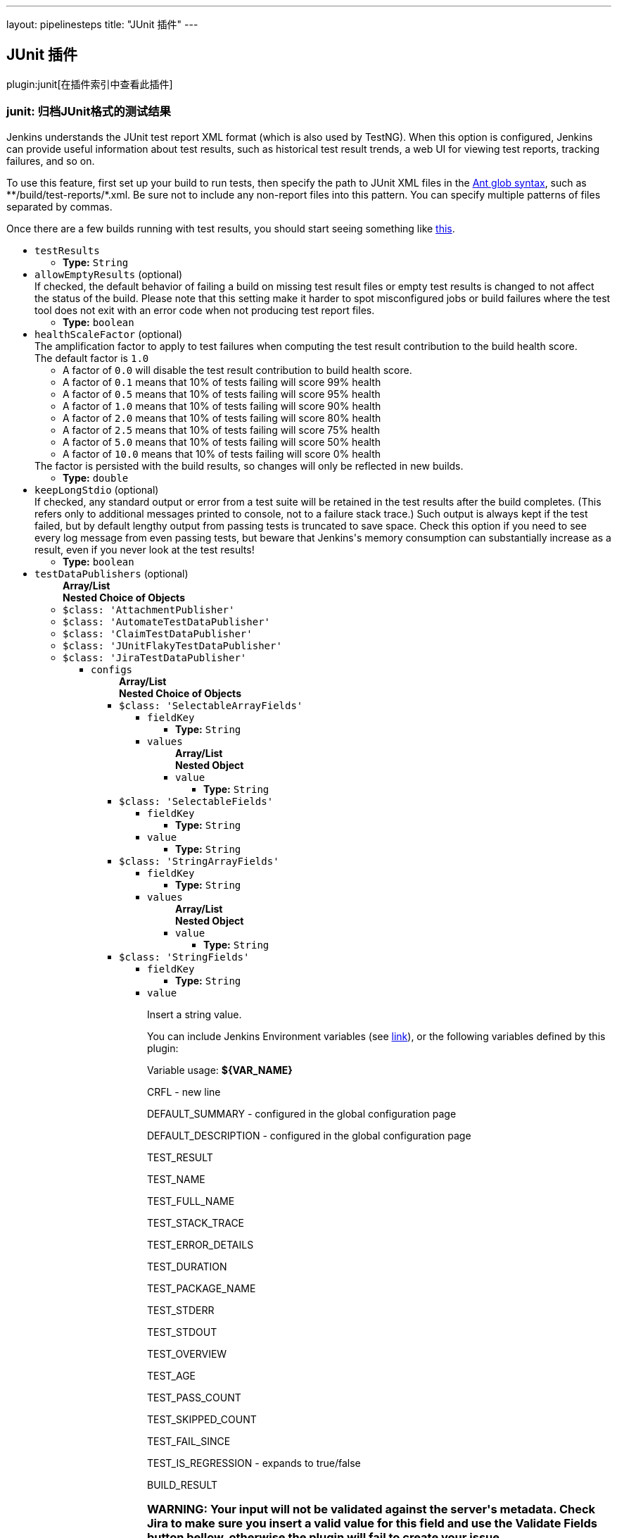 ---
layout: pipelinesteps
title: "JUnit 插件"
---

:notitle:
:description:
:author:
:email: jenkinsci-users@googlegroups.com
:sectanchors:
:toc: left

== JUnit 插件

plugin:junit[在插件索引中查看此插件]

=== +junit+: 归档JUnit格式的测试结果
++++
<div><div>
  Jenkins understands the JUnit test report XML format (which is also used by TestNG). When this option is configured, Jenkins can provide useful information about test results, such as historical test result trends, a web UI for viewing test reports, tracking failures, and so on. 
 <p> To use this feature, first set up your build to run tests, then specify the path to JUnit XML files in the <a href="http://ant.apache.org/manual/Types/fileset.html" rel="nofollow">Ant glob syntax</a>, such as **/build/test-reports/*.xml. Be sure not to include any non-report files into this pattern. You can specify multiple patterns of files separated by commas. </p>
 <p> Once there are a few builds running with test results, you should start seeing something like <a href="https://wiki.jenkins-ci.org/display/JENKINS/JUnit+graph" rel="nofollow">this</a>. </p>
</div></div>
<ul><li><code>testResults</code>
<ul><li><b>Type:</b> <code>String</code></li></ul></li>
<li><code>allowEmptyResults</code> (optional)
<div><div>
  If checked, the default behavior of failing a build on missing test result files or empty test results is changed to not affect the status of the build. Please note that this setting make it harder to spot misconfigured jobs or build failures where the test tool does not exit with an error code when not producing test report files. 
</div></div>

<ul><li><b>Type:</b> <code>boolean</code></li></ul></li>
<li><code>healthScaleFactor</code> (optional)
<div><div>
  The amplification factor to apply to test failures when computing the test result contribution to the build health score. 
 <br> The default factor is 
 <code>1.0</code> 
 <ul> 
  <li>A factor of <code>0.0</code> will disable the test result contribution to build health score.</li> 
  <li>A factor of <code>0.1</code> means that 10% of tests failing will score 99% health</li> 
  <li>A factor of <code>0.5</code> means that 10% of tests failing will score 95% health</li> 
  <li>A factor of <code>1.0</code> means that 10% of tests failing will score 90% health</li> 
  <li>A factor of <code>2.0</code> means that 10% of tests failing will score 80% health</li> 
  <li>A factor of <code>2.5</code> means that 10% of tests failing will score 75% health</li> 
  <li>A factor of <code>5.0</code> means that 10% of tests failing will score 50% health</li> 
  <li>A factor of <code>10.0</code> means that 10% of tests failing will score 0% health</li> 
 </ul> The factor is persisted with the build results, so changes will only be reflected in new builds. 
</div></div>

<ul><li><b>Type:</b> <code>double</code></li></ul></li>
<li><code>keepLongStdio</code> (optional)
<div><div>
  If checked, any standard output or error from a test suite will be retained in the test results after the build completes. (This refers only to additional messages printed to console, not to a failure stack trace.) Such output is always kept if the test failed, but by default lengthy output from passing tests is truncated to save space. Check this option if you need to see every log message from even passing tests, but beware that Jenkins's memory consumption can substantially increase as a result, even if you never look at the test results! 
</div></div>

<ul><li><b>Type:</b> <code>boolean</code></li></ul></li>
<li><code>testDataPublishers</code> (optional)
<ul><b>Array/List</b><br/>
<b>Nested Choice of Objects</b>
<li><code>$class: 'AttachmentPublisher'</code></li>
<ul></ul><li><code>$class: 'AutomateTestDataPublisher'</code></li>
<ul></ul><li><code>$class: 'ClaimTestDataPublisher'</code></li>
<ul></ul><li><code>$class: 'JUnitFlakyTestDataPublisher'</code></li>
<ul></ul><li><code>$class: 'JiraTestDataPublisher'</code></li>
<ul><li><code>configs</code>
<ul><b>Array/List</b><br/>
<b>Nested Choice of Objects</b>
<li><code>$class: 'SelectableArrayFields'</code></li>
<ul><li><code>fieldKey</code>
<ul><li><b>Type:</b> <code>String</code></li></ul></li>
<li><code>values</code>
<ul><b>Array/List</b><br/>
<b>Nested Object</b>
<li><code>value</code>
<ul><li><b>Type:</b> <code>String</code></li></ul></li>
</ul></li>
</ul><li><code>$class: 'SelectableFields'</code></li>
<ul><li><code>fieldKey</code>
<ul><li><b>Type:</b> <code>String</code></li></ul></li>
<li><code>value</code>
<ul><li><b>Type:</b> <code>String</code></li></ul></li>
</ul><li><code>$class: 'StringArrayFields'</code></li>
<ul><li><code>fieldKey</code>
<ul><li><b>Type:</b> <code>String</code></li></ul></li>
<li><code>values</code>
<ul><b>Array/List</b><br/>
<b>Nested Object</b>
<li><code>value</code>
<ul><li><b>Type:</b> <code>String</code></li></ul></li>
</ul></li>
</ul><li><code>$class: 'StringFields'</code></li>
<ul><li><code>fieldKey</code>
<ul><li><b>Type:</b> <code>String</code></li></ul></li>
<li><code>value</code>
<div><div> 
 <p>Insert a string value.</p> 
 <p>You can include Jenkins Environment variables (see <a href="https://wiki.jenkins-ci.org/display/JENKINS/Building+a+software+project" rel="nofollow">link</a>), or the following variables defined by this plugin: </p> 
 <p></p>Variable usage: 
 <b>${VAR_NAME}</b>
 <p></p> 
 <p>CRFL - new line</p> 
 <p>DEFAULT_SUMMARY - configured in the global configuration page</p> 
 <p>DEFAULT_DESCRIPTION - configured in the global configuration page</p> 
 <p>TEST_RESULT</p> 
 <p>TEST_NAME</p> 
 <p>TEST_FULL_NAME</p> 
 <p>TEST_STACK_TRACE</p> 
 <p>TEST_ERROR_DETAILS</p> 
 <p>TEST_DURATION</p> 
 <p>TEST_PACKAGE_NAME</p> 
 <p>TEST_STDERR</p> 
 <p>TEST_STDOUT</p> 
 <p>TEST_OVERVIEW</p> 
 <p>TEST_AGE</p> 
 <p>TEST_PASS_COUNT</p> 
 <p>TEST_SKIPPED_COUNT</p> 
 <p>TEST_FAIL_SINCE</p> 
 <p>TEST_IS_REGRESSION - expands to true/false</p> 
 <p>BUILD_RESULT</p> 
 <h3>WARNING: Your input will not be validated against the server's metadata. Check Jira to make sure you insert a valid value for this field and use the Validate Fields button bellow, otherwise the plugin will fail to create your issue.</h3> 
</div></div>

<ul><li><b>Type:</b> <code>String</code></li></ul></li>
</ul><li><code>$class: 'UserFields'</code></li>
<ul><li><code>fieldKey</code>
<ul><li><b>Type:</b> <code>String</code></li></ul></li>
<li><code>value</code>
<div><div> 
 <p>Insert the <b>username</b>.</p> 
 <p>For example if you have a user with: <br><br>Display Name: <b>John Doe</b>, Username: <b>johndoe</b>, Email: <b>johndoe@email.com</b>,<br><br> you need to write <b>johndoe</b> in this field. Any other value (like display name, or email) will not work.</p> 
</div></div>

<ul><li><b>Type:</b> <code>String</code></li></ul></li>
</ul></ul></li>
<li><code>projectKey</code>
<ul><li><b>Type:</b> <code>String</code></li></ul></li>
<li><code>issueType</code>
<ul><li><b>Type:</b> <code>String</code></li></ul></li>
<li><code>autoRaiseIssue</code>
<div><div>
  Create issues automatically for failing tests that don't yet have one linked. 
</div></div>

<ul><li><b>Type:</b> <code>boolean</code></li></ul></li>
<li><code>autoResolveIssue</code>
<div><div>
  Automatically apply transition to resolve issues linked to tests, if the test passes.
 <br> 
 <b>Experimental feature:</b> For now it only looks for the first transition that contains in its name "resolve". If it is found, it will be applied, if not, the status of the issue will not change. In future releases this will be parametrized. 
</div></div>

<ul><li><b>Type:</b> <code>boolean</code></li></ul></li>
<li><code>autoUnlinkIssue</code>
<ul><li><b>Type:</b> <code>boolean</code></li></ul></li>
</ul><li><code>$class: 'JunitResultPublisher'</code></li>
<div><div>
  If checked, each JUnit test result XML file will be examined to see if it represents a SOASTA CloudTest composition. For applicable tests, a hyperlink to the SOASTA CloudTest dashboard will be inserted into the test report. 
</div></div>
<ul><li><code>urlOverride</code>
<div><div>
  Specify the CloudTest URL to use when creating hyperlinks to CloudTest dashboards. Normally, this can be left blank, and the URL will be extracted from the test result file. 
</div></div>

<ul><li><b>Type:</b> <code>String</code></li></ul></li>
</ul><li><code>$class: 'PerfSigTestDataPublisher'</code></li>
<ul><li><code>dynatraceProfile</code>
<ul><li><b>Type:</b> <code>String</code></li></ul></li>
</ul><li><code>$class: 'SahaginTestDataPublishser'</code></li>
<ul></ul><li><code>$class: 'SauceOnDemandReportPublisher'</code></li>
<div><div>
  Show embedded Sauce OnDemand reports, including video and logs. Your test should use 
 <a href="http://selenium-client-factory.infradna.com/" rel="nofollow">Selenium client factory</a> (at least 
 <a href="http://maven.jenkins-ci.org/content/repositories/releases/com/saucelabs/selenium/selenium-client-factory/1.3/" rel="nofollow">version 1.3</a> to match test cases to individual Sauce OnDemand jobs). 
</div></div>
<ul><li><code>jobVisibility</code> (optional)
<div>Set your test results visibility permissions. The 
<a href="https://wiki.saucelabs.com/display/DOCS/Sharing+the+Results+of+Sauce+Labs+Tests" rel="nofollow">Sauce Documentation</a> has all the various levels described in detail.</div>

<ul><li><b>Type:</b> <code>String</code></li></ul></li>
</ul><li><code>$class: 'StabilityTestDataPublisher'</code></li>
<ul></ul><li><code>$class: 'TestReporter'</code></li>
<ul></ul></ul></li>
</ul>


++++
